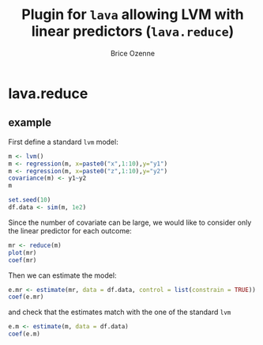 #+BEGIN_HTML
<a href="https://travis-ci.org/bozenne/lava.reduce"><img src="https://travis-ci.org/bozenne/lava.reduce.svg?branch=master"></a>
#+END_HTML

* lava.reduce


** example

First define a standard =lvm= model:
#+BEGIN_SRC R :exports both :results output
m <- lvm()
m <- regression(m, x=paste0("x",1:10),y="y1")
m <- regression(m, x=paste0("z",1:10),y="y2")
covariance(m) <- y1~y2
m

set.seed(10)
df.data <- sim(m, 1e2)
#+END_SRC

Since the number of covariate can be large, we would like to consider only the linear predictor for each outcome:
#+BEGIN_SRC R :exports both :results output
  mr <- reduce(m)
  plot(mr)
  coef(mr)
#+END_SRC

Then we can estimate the model:
#+BEGIN_SRC R :exports both :results output graphics :file inst/lava1.png  
  e.mr <- estimate(mr, data = df.data, control = list(constrain = TRUE))
  coef(e.mr)
#+END_SRC


and check that the estimates match with the one of the standard =lvm=
#+BEGIN_SRC R :exports both :results output graphics :file inst/lava1.png  
  e.m <- estimate(m, data = df.data)
  coef(e.m)
#+END_SRC

#+RESULTS:
[[file:inst/lava1.png]]

#+TITLE: Plugin for =lava= allowing LVM with linear predictors (=lava.reduce=)
#+AUTHOR: Brice Ozenne
#+PROPERTY: header-args:R  :session *R* :cache no :width 550 :height 450
#+PROPERTY: header-args  :eval never-export :exports results :results output :tangle yes :comments yes 
#+PROPERTY: header-args:R+ :colnames yes :rownames no :hlines yes
#+OPTIONS: timestamp:t title:t date:t author:t creator:nil toc:nil 
#+OPTIONS: h:4 num:t tags:nil d:t
#+PROPERTY: comments yes 
#+STARTUP: hideall 
#+OPTIONS: toc:t h:4 num:nil tags:nil

